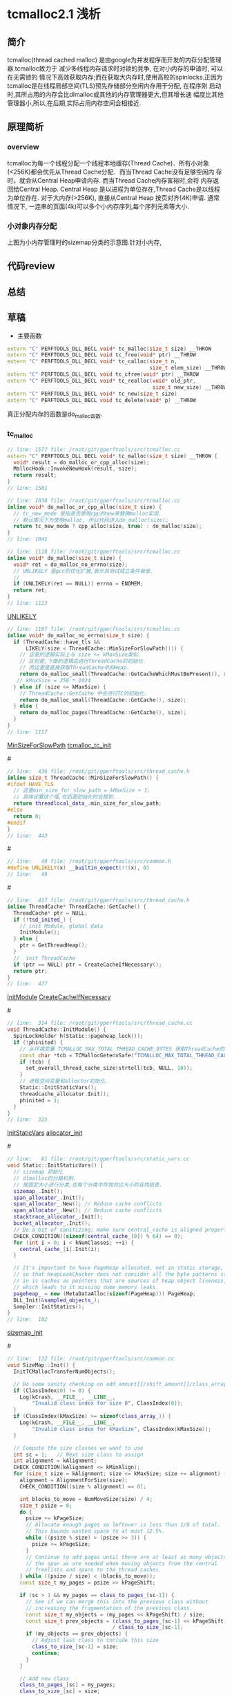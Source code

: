 * tcmalloc2.1 浅析

** 简介
   tcmalloc(thread cached malloc) 是由google为并发程序而开发的内存分配管理器.tcmalloc致力于
   减少多线程内存请求时对锁的竞争, 在对小内存的申请时, 可以在无需锁的
   情况下高效获取内存;而在获取大内存时,使用高校的spinlocks.正因为
   tcmalloc是在线程局部空间(TLS)预先存储部分空闲内存用于分配, 在程序刚
   启动时,其所占用的内存会比dlmalloc或其他的内存管理器更大,但其增长速
   幅度比其他管理器小,所以,在后期,实际占用内存空间会相接近.

** 原理简析

*** overview

    [[https://raw.githubusercontent.com/pengzhangdev/documents/master/tcmalloc/overview.gif]]

    tcmalloc为每一个线程分配一个线程本地缓存(Thread Cache)．所有小对象
    (<256K)都会优先从Thread Cache分配．而当Thread Cache没有足够空闲内
    存时，就会从Central Heap申请内存. 而当Thread Cache内存富裕时,会将
    内存返回给Central Heap. Central Heap 是以进程为单位存在,Thread
    Cache是以线程为单位存在.
    对于大内存(>256K), 直接从Central Heap 按页对齐(4K)申请.
    通常情况下, 一连串的页面(4k)可以多个小内存序列,每个序列元素等大小.

*** 小对象内存分配
    [[https://raw.githubusercontent.com/pengzhangdev/documents/master/tcmalloc/threadheap.gif]]
    上图为小内存管理时的sizemap分类的示意图.针对小内存,

** 代码review

** 总结


** 草稿

+ 主要函数
#+BEGIN_SRC cpp
extern "C" PERFTOOLS_DLL_DECL void* tc_malloc(size_t size) __THROW
extern "C" PERFTOOLS_DLL_DECL void tc_free(void* ptr) __THROW
extern "C" PERFTOOLS_DLL_DECL void* tc_calloc(size_t n,
                                              size_t elem_size) __THROW
extern "C" PERFTOOLS_DLL_DECL void tc_cfree(void* ptr) __THROW
extern "C" PERFTOOLS_DLL_DECL void* tc_realloc(void* old_ptr,
                                               size_t new_size) __THROW
extern "C" PERFTOOLS_DLL_DECL void* tc_new(size_t size)
extern "C" PERFTOOLS_DLL_DECL void tc_delete(void* p) __THROW
#+END_SRC

   真正分配内存的函数是do_malloc函数.

*** tc_malloc

#+BEGIN_SRC cpp
// line: 1577 file: /root/git/gperftools/src/tcmalloc.cc
extern "C" PERFTOOLS_DLL_DECL void* tc_malloc(size_t size) __THROW {
  void* result = do_malloc_or_cpp_alloc(size);
  MallocHook::InvokeNewHook(result, size);
  return result;
}
// line: 1581
#+END_SRC

#+BEGIN_SRC cpp
// line: 1038 file: /root/git/gperftools/src/tcmalloc.cc
inline void* do_malloc_or_cpp_alloc(size_t size) {
  // tc_new_mode 是指是否使用cpp的new来替换malloc实现.
  // 默认情况下为使用malloc, 所以代码进入do_malloc(size);
  return tc_new_mode ? cpp_alloc(size, true) : do_malloc(size);
}
// line: 1041
#+END_SRC

#+BEGIN_SRC cpp
// line: 1118 file: /root/git/gperftools/src/tcmalloc.cc
inline void* do_malloc(size_t size) {
  void* ret = do_malloc_no_errno(size);
  // UNLIKELY 是gcc的优化扩展,表示其测试成立条件极低.
  //
  if (UNLIKELY(ret == NULL)) errno = ENOMEM;
  return ret;
}
// line: 1123
#+END_SRC
[[UNLIKELY][UNLIKELY]]

#+BEGIN_SRC cpp
// line: 1107 file: /root/git/gperftools/src/tcmalloc.cc
inline void* do_malloc_no_errno(size_t size) {
  if (ThreadCache::have_tls &&
      LIKELY(size < ThreadCache::MinSizeForSlowPath())) {
    // 这里的逻辑实际上与 size <= kMaxSize类似.
    // 区别是,下面的逻辑会进行ThreadCache的初始化.
    // 而这里是直接获取ThreadCache中的Heap.
    return do_malloc_small(ThreadCache::GetCacheWhichMustBePresent(), size);
   // kMaxSize = 256 * 1024
  } else if (size <= kMaxSize) {
    // ThreadCache::GetCache 中会进行TC的初始化.
    return do_malloc_small(ThreadCache::GetCache(), size);
  } else {
    return do_malloc_pages(ThreadCache::GetCache(), size);
  }
}
// line: 1117
#+END_SRC
[[MinSizeForSlowPath]]
[[tcmalloc_tc_init]]

#<<MinSizeForSlowPath>>
#+BEGIN_SRC cpp
// line:  436 file: /root/git/gperftools/src/thread_cache.h
inline size_t ThreadCache::MinSizeForSlowPath() {
#ifdef HAVE_TLS
  // 这里min_size_for_slow_path = kMaxSize + 1;
  // 具体设置这个值,在后面初始化时会提到.
  return threadlocal_data_.min_size_for_slow_path;
#else
  return 0;
#endif
}
// line:  443
#+END_SRC

#<<UNLIKELY>>
#+BEGIN_SRC cpp
// line:   49 file: /root/git/gperftools/src/common.h
#define UNLIKELY(x) __builtin_expect(!!(x), 0)
// line:   49
#+END_SRC

#<<tcmalloc_tc_init>>
#+BEGIN_SRC cpp
// line:  417 file: /root/git/gperftools/src/thread_cache.h
inline ThreadCache* ThreadCache::GetCache() {
  ThreadCache* ptr = NULL;
  if (!tsd_inited_) {
    // init Module, global data
    InitModule();
  } else {
    ptr = GetThreadHeap();
  }
  //  init ThreadCache
  if (ptr == NULL) ptr = CreateCacheIfNecessary();
  return ptr;
}
// line:  427
#+END_SRC
[[InitModule]]
[[CreateCacheIfNecessary]]

#<<InitModule>>
#+BEGIN_SRC cpp
// line:  314 file: /root/git/gperftools/src/thread_cache.cc
void ThreadCache::InitModule() {
  SpinLockHolder h(Static::pageheap_lock());
  if (!phinited) {
    // 从环境变量 TCMALLOC_MAX_TOTAL_THREAD_CACHE_BYTES 获取ThreadCache的最大值
    const char *tcb = TCMallocGetenvSafe("TCMALLOC_MAX_TOTAL_THREAD_CACHE_BYTES");
    if (tcb) {
      set_overall_thread_cache_size(strtoll(tcb, NULL, 10));
    }
    // 进程空间变量和alloctor初始化.
    Static::InitStaticVars();
    threadcache_allocator.Init();
    phinited = 1;
  }
}
// line:  325
#+END_SRC
[[InitStaticVars]]
[[allocator_init]]

#<<InitStaticVars>>
#+BEGIN_SRC cpp
// line:   81 file: /root/git/gperftools/src/static_vars.cc
void Static::InitStaticVars() {
  // sizemap 初始化
  // dlmalloc的分箱机制.
  // 按固定大小进行分类,在每个分类中存放对应大小的双向链表.
  sizemap_.Init();
  span_allocator_.Init();
  span_allocator_.New(); // Reduce cache conflicts
  span_allocator_.New(); // Reduce cache conflicts
  stacktrace_allocator_.Init();
  bucket_allocator_.Init();
  // Do a bit of sanitizing: make sure central_cache is aligned properly
  CHECK_CONDITION((sizeof(central_cache_[0]) % 64) == 0);
  for (int i = 0; i < kNumClasses; ++i) {
    central_cache_[i].Init(i);
  }

  // It's important to have PageHeap allocated, not in static storage,
  // so that HeapLeakChecker does not consider all the byte patterns stored
  // in is caches as pointers that are sources of heap object liveness,
  // which leads to it missing some memory leaks.
  pageheap_ = new (MetaDataAlloc(sizeof(PageHeap))) PageHeap;
  DLL_Init(&sampled_objects_);
  Sampler::InitStatics();
}
// line:  102
#+END_SRC
[[sizemap_init]]


#<<sizemap_init>>
#+BEGIN_SRC cpp
// line:  122 file: /root/git/gperftools/src/common.cc
void SizeMap::Init() {
  InitTCMallocTransferNumObjects();

  // Do some sanity checking on add_amount[]/shift_amount[]/class_array[]
  if (ClassIndex(0) != 0) {
    Log(kCrash, __FILE__, __LINE__,
        "Invalid class index for size 0", ClassIndex(0));
  }
  if (ClassIndex(kMaxSize) >= sizeof(class_array_)) {
    Log(kCrash, __FILE__, __LINE__,
        "Invalid class index for kMaxSize", ClassIndex(kMaxSize));
  }

  // Compute the size classes we want to use
  int sc = 1;   // Next size class to assign
  int alignment = kAlignment;
  CHECK_CONDITION(kAlignment <= kMinAlign);
  for (size_t size = kAlignment; size <= kMaxSize; size += alignment) {
    alignment = AlignmentForSize(size);
    CHECK_CONDITION((size % alignment) == 0);

    int blocks_to_move = NumMoveSize(size) / 4;
    size_t psize = 0;
    do {
      psize += kPageSize;
      // Allocate enough pages so leftover is less than 1/8 of total.
      // This bounds wasted space to at most 12.5%.
      while ((psize % size) > (psize >> 3)) {
        psize += kPageSize;
      }
      // Continue to add pages until there are at least as many objects in
      // the span as are needed when moving objects from the central
      // freelists and spans to the thread caches.
    } while ((psize / size) < (blocks_to_move));
    const size_t my_pages = psize >> kPageShift;

    if (sc > 1 && my_pages == class_to_pages_[sc-1]) {
      // See if we can merge this into the previous class without
      // increasing the fragmentation of the previous class.
      const size_t my_objects = (my_pages << kPageShift) / size;
      const size_t prev_objects = (class_to_pages_[sc-1] << kPageShift)
                                  / class_to_size_[sc-1];
      if (my_objects == prev_objects) {
        // Adjust last class to include this size
        class_to_size_[sc-1] = size;
        continue;
      }
    }

    // Add new class
    class_to_pages_[sc] = my_pages;
    class_to_size_[sc] = size;
    sc++;
  }
  if (sc != kNumClasses) {
    Log(kCrash, __FILE__, __LINE__,
        "wrong number of size classes: (found vs. expected )", sc, kNumClasses);
  }

  // Initialize the mapping arrays
  int next_size = 0;
  for (int c = 1; c < kNumClasses; c++) {
    const int max_size_in_class = class_to_size_[c];
    for (int s = next_size; s <= max_size_in_class; s += kAlignment) {
      class_array_[ClassIndex(s)] = c;
    }
    next_size = max_size_in_class + kAlignment;
  }

  // Double-check sizes just to be safe
  for (size_t size = 0; size <= kMaxSize;) {
    const int sc = SizeClass(size);
    if (sc <= 0 || sc >= kNumClasses) {
      Log(kCrash, __FILE__, __LINE__,
          "Bad size class (class, size)", sc, size);
    }
    if (sc > 1 && size <= class_to_size_[sc-1]) {
      Log(kCrash, __FILE__, __LINE__,
          "Allocating unnecessarily large class (class, size)", sc, size);
    }
    const size_t s = class_to_size_[sc];
    if (size > s || s == 0) {
      Log(kCrash, __FILE__, __LINE__,
          "Bad (class, size, requested)", sc, s, size);
    }
    if (size <= kMaxSmallSize) {
      size += 8;
    } else {
      size += 128;
    }
  }

  // Initialize the num_objects_to_move array.
  for (size_t cl = 1; cl  < kNumClasses; ++cl) {
    num_objects_to_move_[cl] = NumMoveSize(ByteSizeForClass(cl));
  }
}
// line:  218
#+END_SRC

#<<allocator_init>>

#<<CreateCacheIfNecessary>>
#+BEGIN_SRC cpp
// line:  345 file: /root/git/gperftools/src/thread_cache.cc
ThreadCache* ThreadCache::CreateCacheIfNecessary() {
  // Initialize per-thread data if necessary
  ThreadCache* heap = NULL;
  {
    SpinLockHolder h(Static::pageheap_lock());
    // 在某些老旧的glibc或者类unix系统中,如果在tcmalloc中过早调用pthread_self(),
    // 则会有可能引起崩溃.
#ifdef PTHREADS_CRASHES_IF_RUN_TOO_EARLY
    pthread_t me;
    if (!tsd_inited_) {
      memset(&me, 0, sizeof(me));
    } else {
      me = pthread_self();
    }
#else
    const pthread_t me = pthread_self();
#endif

    // 可能在之前, ThreadCache链表.
    // 初始化了. 我们先尝试搜索匹配该tid的ThreadCache结构.
    for (ThreadCache* h = thread_heaps_; h != NULL; h = h->next_) {
      if (h->tid_ == me) {
        heap = h;
        break;
      }
    }

    if (heap == NULL) heap = NewHeap(me);
  }

  // We call pthread_setspecific() outside the lock because it may
  // call malloc() recursively.  We check for the recursive call using
  // the "in_setspecific_" flag so that we can avoid calling
  // pthread_setspecific() if we are already inside pthread_setspecific().
  if (!heap->in_setspecific_ && tsd_inited_) {
    heap->in_setspecific_ = true;
    perftools_pthread_setspecific(heap_key_, heap);
#ifdef HAVE_TLS
    // 将ThreadCache保存在线程本地空间中.
    // 同时设置慢查找(大内存)的最小大小
    threadlocal_data_.heap = heap;
    SetMinSizeForSlowPath(kMaxSize + 1);
#endif
    heap->in_setspecific_ = false;
  }
  return heap;
}
// line:  396
#+END_SRC
[[NewHeap]]

#<<NewHeap>>
#+BEGIN_SRC cpp
// line:  398 file: /root/git/gperftools/src/thread_cache.cc
ThreadCache* ThreadCache::NewHeap(pthread_t tid) {
  // Create the heap and add it to the linked list
  // 创建heap结点并添加到双向链表中,非环形链表
  // threadcache_allocator 即为 Central Heap ?? 应该不是.
  ThreadCache *heap = threadcache_allocator.New();
  heap->Init(tid);
  heap->next_ = thread_heaps_;
  heap->prev_ = NULL;
  if (thread_heaps_ != NULL) {
    thread_heaps_->prev_ = heap;
  } else {
    ASSERT(next_memory_steal_ == NULL);
    // 这个变量是用于线程间内存偷取用.
    // 也就是线程A可以偷取线程B的空闲内存.
    // 此处是由于链表为空,所以将偷取对象设置为自己.
    next_memory_steal_ = heap;
  }
  thread_heaps_ = heap;
  thread_heap_count_++;
  return heap;
}
// line:  414
#+END_SRC
[[thread_allocator_New]]

#<<thread_allocator_New>>
#+BEGIN_SRC cpp
// line:   62 file: /root/git/gperftools/src/page_heap_allocator.h
  T* New() {
    // 一个内存管理模版.
    // Consult free list
    void* result;
    if (free_list_ != NULL) {
      result = free_list_;
      free_list_ = *(reinterpret_cast<void**>(result));
    } else {
      if (free_avail_ < sizeof(T)) {
        // Need more room. We assume that MetaDataAlloc returns
        // suitably aligned memory.
        free_area_ = reinterpret_cast<char*>(MetaDataAlloc(kAllocIncrement));
        if (free_area_ == NULL) {
          Log(kCrash, __FILE__, __LINE__,
              "FATAL ERROR: Out of memory trying to allocate internal "
              "tcmalloc data (bytes, object-size)",
              kAllocIncrement, sizeof(T));
        }
        free_avail_ = kAllocIncrement;
      }
      result = free_area_;
      free_area_ += sizeof(T);
      free_avail_ -= sizeof(T);
    }
    inuse_++;
    return reinterpret_cast<T*>(result);
  }
// line:   87
#+END_SRC
